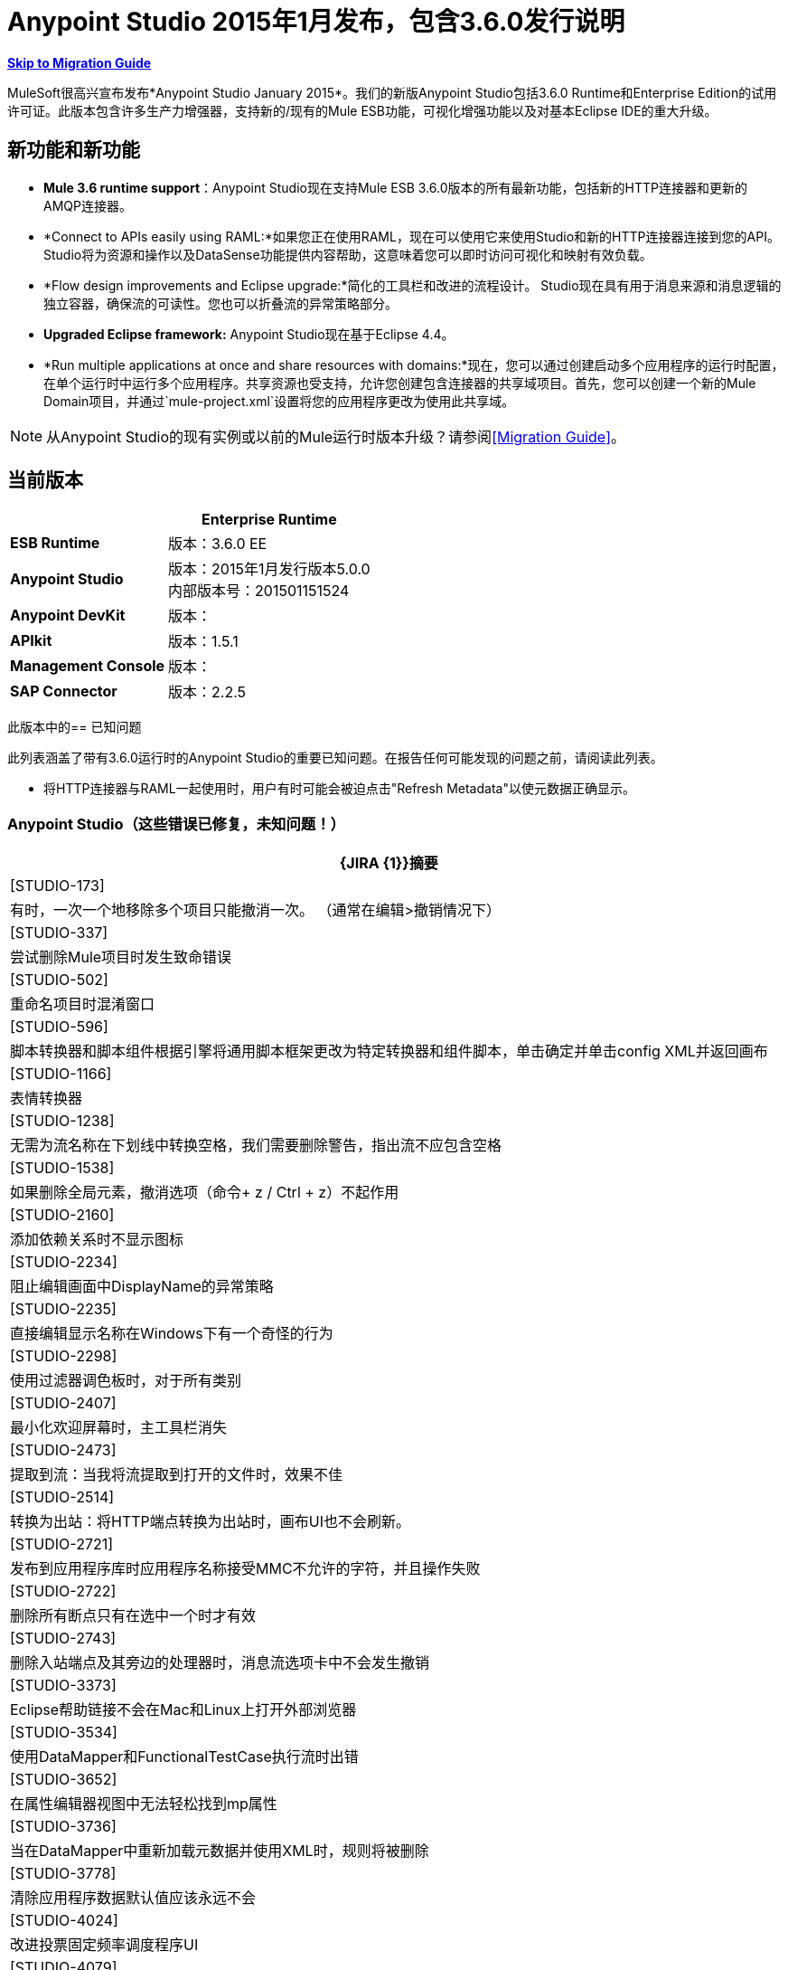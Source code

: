 =  Anypoint Studio 2015年1月发布，包含3.6.0发行说明
:keywords: release notes, anypoint studio


*<<Migration Guide, Skip to Migration Guide>>*

MuleSoft很高兴宣布发布*Anypoint Studio January 2015*。我们的新版Anypoint Studio包括3.6.0 Runtime和Enterprise Edition的试用许可证。此版本包含许多生产力增强器，支持新的/现有的Mule ESB功能，可视化增强功能以​​及对基本Eclipse IDE的重大升级。

== 新功能和新功能

*   *Mule 3.6 runtime support*：Anypoint Studio现在支持Mule ESB 3.6.0版本的所有最新功能，包括新的HTTP连接器和更新的AMQP连接器。
*  *Connect to APIs easily using RAML:*如果您正在使用RAML，现在可以使用它来使用Studio和新的HTTP连接器连接到您的API。 Studio将为资源和操作以及DataSense功能提供内容帮助，这意味着您可以即时访问可视化和映射有效负载。
*   *Flow design improvements and Eclipse upgrade:*简化的工具栏和改进的流程设计。 Studio现在具有用于消息来源和消息逻辑的独立容器，确保流的可读性。您也可以折叠流的异常策略部分。
*   *Upgraded Eclipse framework:* Anypoint Studio现在基于Eclipse 4.4。
*   *Run multiple applications at once and share resources with domains:*现在，您可以通过创建启动多个应用程序的运行时配置，在单个运行时中运行多个应用程序。共享资源也受支持，允许您创建包含连接器的共享域项目。首先，您可以创建一个新的Mule Domain项目，并通过`mule-project.xml`设置将您的应用程序更改为使用此共享域。

[NOTE]
从Anypoint Studio的现有实例或以前的Mule运行时版本升级？请参阅<<Migration Guide>>。

== 当前版本

[%header%autowidth.spread]
|===
|   | *Enterprise Runtime*
| *ESB Runtime*  |版本：3.6.0 EE
| *Anypoint Studio*  |版本：2015年1月发行版本5.0.0 +
内部版本号：201501151524
| *Anypoint DevKit*  |版本：
| *APIkit*  |版本：1.5.1
| *Management Console*  |版本：
| *SAP Connector*  |版本：2.2.5
|===

此版本中的== 已知问题

此列表涵盖了带有3.6.0运行时的Anypoint Studio的重要已知问题。在报告任何可能发现的问题之前，请阅读此列表。

* 将HTTP连接器与RAML一起使用时，用户有时可能会被迫点击"Refresh Metadata"以使元数据正确显示。

===  Anypoint Studio（这些错误已修复，未知问题！）

[%header%autowidth.spread]
|===
| {JIRA {1}}摘要
| [STUDIO-173]  |有时，一次一个地移除多个项目只能撤消一次。 （通常在编辑>撤销情况下）
| [STUDIO-337]  |尝试删除Mule项目时发生致命错误
| [STUDIO-502]  |重命名项目时混淆窗口
| [STUDIO-596]  |脚本转换器和脚本组件根据引擎将通用脚本框架更改为特定转换器和组件脚本，单击确定并单击config XML并返回画布
| [STUDIO-1166]  |表情转换器
| [STUDIO-1238]  |无需为流名称在下划线中转换空格，我们需要删除警告，指出流不应包含空格
| [STUDIO-1538]  |如果删除全局元素，撤消选项（命令+ z / Ctrl + z）不起作用
| [STUDIO-2160]  |添加依赖关系时不显示图标
| [STUDIO-2234]  |阻止编辑画面中DisplayName的异常策略
| [STUDIO-2235]  |直接编辑显示名称在Windows下有一个奇怪的行为
| [STUDIO-2298]  |使用过滤器调色板时，对于所有类别
| [STUDIO-2407]  |最小化欢迎屏幕时，主工具栏消失
| [STUDIO-2473]  |提取到流：当我将流提取到打开的文件时，效果不佳
| [STUDIO-2514]  |转换为出站：将HTTP端点转换为出站时，画布UI也不会刷新。
| [STUDIO-2721]  |发布到应用程序库时应用程序名称接受MMC不允许的字符，并且操作失败
| [STUDIO-2722]  |删除所有断点只有在选中一个时才有效
| [STUDIO-2743]  |删除入站端点及其旁边的处理器时，消息流选项卡中不会发生撤销
| [STUDIO-3373]  | Eclipse帮助链接不会在Mac和Linux上打开外部浏览器
| [STUDIO-3534]  |使用DataMapper和FunctionalTestCase执行流时出错
| [STUDIO-3652]  |在属性编辑器视图中无法轻松找到mp属性
| [STUDIO-3736]  |当在DataMapper中重新加载元数据并使用XML时，规则将被删除
| [STUDIO-3778]  |清除应用程序数据默认值应该永远不会
| [STUDIO-4024]  |改进投票固定频率调度程序UI
| [STUDIO-4079]  |元素：多事务不允许为元素VM的子元素
| [STUDIO-4087]  |调试器：消息路由器中的断点未显示在画布上
| [STUDIO-4172]  |撤销问题
| [STUDIO-4448]  | MS Dynamics CRM
| [STUDIO-4507]  |自动填充：“消息属性中的问题”
| [STUDIO-4539]  | DataSense不会从`batch:input`阶段的DataMapper传播到`batch:commit`中的数据映射器
| [STUDIO-4601]  |使用API​​kit时，其全局异常策略会显示在每个云连接器的全局配置组合框中
| [STUDIO-4756]  |配置错误后Maven设置出现问题
| [STUDIO-4774]  | DM日期时间不支持2013-10-07T20：40：32.580Z
| [STUDIO-4804]  |最大化并最大限度地减少财产编辑处于无效状态
| [STUDIO-4808]  |调试器：将Studio安装在没有写权限的文件夹中时未运行
| [STUDIO-4816]  |批可以放入响应中
| [STUDIO-4892]  |双击消息流中的组件时将焦点切换到其他窗口
| [STUDIO-4937]  |在选择CXF和REST组件后放置图形时出现问题
| [STUDIO-4960]  | Datamapper ::用户定义的查找表::几个用户界面问题
| [STUDIO-4968]  |将Legacy Modernization示例中的引用从Mule Studio更改为Anypoint Studio
| [STUDIO-4994]  | DataMapper :: java.lang.OutOfMemoryError：PermGen空间
| [STUDIO-4999]  | Mule示例项目未在Mule Debug视图中显示
| [STUDIO-5010]  |当未定义文件或结构时，启用DataMapper ::'Edit structure'
| [STUDIO-5100]  |当不可见MP时，不推荐元素的Palette :: Filter显示空白类别
| [STUDIO-5142]  |当用作imap或pop3入站端点的子元素时，属性元素被标记为无效
| [STUDIO-5149]  |帆布
| [STUDIO-5153]  | DataMapper :: Studio意外关闭
| [STUDIO-5250]  |声明使用Maven创建项目时出错
| [STUDIO-5255]  |导入::复制项目，无需复制到Workspace
| [STUDIO-5269]  |无法一次从Connections Explorer删除多个连接
| [STUDIO-5274]  | SAP添加驱动程序功能：JCo依赖项从“问题”窗格中消失
| [STUDIO-5290]  | SAP ::导入的项目
试图部署到CloudHub时显示| [STUDIO-5292]  |登录弹出窗口
| [STUDIO-5298]  |当不使用重新连接策略时，永久重新连接复选框
| [STUDIO-5365]  | SAP搜索没有返回自定义IDoc
| [STUDIO-5400]  | OAuth2连接器在保存时不填充元素
| [STUDIO-5490]  |打开新的Anypoint Studio安装程序后Java硬件崩溃
| [STUDIO-5494]  |使用新的HTTP连接器和DataSense时内存泄漏
| [STUDIO-5507]  | HTTP连接器：添加的参数顺序不会被保留
| [STUDIO-5527]  |在未设置路径时导出::未处理的事件循环异常
| [STUDIO-5533]  |工作室在欢迎页面中滚动时会意外关闭
| [STUDIO-5540]  |更改连接器的显示名称并保存它不会更改连接器属性选项卡中的名称
| [STUDIO-5543]  | SAP XML模板和XSD的编码始终为UTF-16
| [STUDIO-5546]  |新启动器：两次运行应用程序时出现问题
关闭属性编辑器并转到XML视图时| [STUDIO-5557]  | IllegalArgumentException
| [STUDIO-5567]  |使用Mule 3.6.0-M2的Studio不会记录启动和应用程序消息。
| [STUDIO-5578]  |无法关闭模板存储库
| [STUDIO-5580]  |在分散聚集中添加对MULE-7923的支持
| [STUDIO-5582]  | NPE工作室启动时
| [STUDIO-5584]  | RAML连接器
| [STUDIO-5585]  | RAML连接器
| [STUDIO-5615]  |在3.6+服务器中支持新的日志标记"mule.forceConsoleLog"
| [STUDIO-5624]  |图书馆按钮不能在夜间使用
| [STUDIO-5630]  |新建流程容器：问题绘制范围线
| [STUDIO-5631]  | Eclipse Luna：调色板丢失左侧灰色条，产生不好的外观和感觉
| [STUDIO-5633]  |打开媒体库时，Studio会交换图标
| [STUDIO-5635]  |例外策略应该保持一致
| [STUDIO-5636]  |输入块应居中对齐
| [STUDIO-5640]  |通过全局元素添加Catch Exception策略查看案例空间
| [STUDIO-5642]  | FunctionalTestCase运行时间太长
| [STUDIO-5649]  |删除com.mulesoft.agent.rest INFO消息，使其不断在Studio控制台上显示
| [STUDIO-5652]  |没有发现服务器异常
| [STUDIO-5653]  |当画布失去焦点时，调色板边界消失
| [STUDIO-5654]  |新容器::响应块箭头未对齐
| [STUDIO-5655]  | NPE ::错误设置焦点
| [STUDIO-5656]  | java.lang.OutOfMemoryError：超出GC开销限制
| [STUDIO-5657]  |将动词PATCH添加到HTTP端点
从输入/输出复制时，| [STUDIO-5658]  | DataMapper :: NPE
| [STUDIO-5659]  | Q7发现的异常org.mule.tooling.EventBus中的自动化测试
| [STUDIO-5660]  |清除应用程序数据提示选择是杀死流量
| [STUDIO-5661]  | java.lang.IllegalStateException：Mule项目在设计上下文中为null
{0}} [STUDIO-5663]  |在Mac OSX Yosemite中出现异常
| [STUDIO-5674]  |新容器：NPE从流中删除异常策略
| [STUDIO-5677]  |新容器：将入站端点移动到进程区域会要求将其转换为出站，但它不会执行此操作
| [STUDIO-5679]  |新容器：您不允许拖动输入区域中具有消息源的CC
| [STUDIO-5681]  |新容器：例外策略无法在选择内放置第二个ES
| [STUDIO-5682]  |拖放和HTTP端点问题
| [STUDIO-5685]  | HTTP监听器位于Endpoints类别下，ti应位于连接器
| [STUDIO-5687]  |新容器：例外策略应与左侧对齐
| [STUDIO-5688]  | Eclipse Luna ::需要审查的几个问题
| [STUDIO-5689]  | Eclipse Luna：主题问题
| [STUDIO-5690]  | Eclipse Luna :: Global元素编辑器在编辑器外部获得焦点时中断
| [STUDIO-5697]  |新容器：交易箭头处于对角线
| [STUDIO-5705]  | NPE ::无法创建零件控制
使用域时，| [STUDIO-5706]  | UnsupportedOperationException
| [STUDIO-5707]  | [启动器]导出包含域的包支持：添加仅导出没有其父域的项目的功能
| [STUDIO-5709]  | Anypoint Studio在Linux上的代码完成时崩溃
| [STUDIO-5712]  |新容器：布局问题
| [STUDIO-5713]  | HTTP响应生成器：具有长字符串时的布局问题
| [STUDIO-5717]  |无法启动旧的/现有的启动配置
| [STUDIO-5719]  | NPE创建新项目时
| [STUDIO-5720]  |新容器：当我将输入的消息源放到进程中时，什么都不会发生
| [STUDIO-5721]  | New Database :: Configuration编辑器字段在第一次打开时被禁用
| [STUDIO-5722]  | Eclipse Luna：当从调色板改变焦点时，文本被隐藏
| [STUDIO-5723]  |创建新项目和域时出现问题
| [STUDIO-5724]  |新建数据库::当缺少驱动程序时，保存更改后不会进行验证
在检索元数据时，| [STUDIO-5725]  |新数据库:: NPE
| [STUDIO-5728]  |调色板：当字段焦点丢失时，过滤条件消失
| [STUDIO-5730]  |新容器：我可以在画布中间放置一个Transformer，生成无效的UI
| [STUDIO-5731]  | HTTP侦听器：当状态码中包含长字符串时，文本框的大小开始增长
| [STUDIO-5733]  |成功部署CloudHub后显示错误的URL
| [STUDIO-5735]  |新的启动器：属性占位符未在项目中解析
| [STUDIO-5737]  |新启动器：不支持域的项目允许我配置没有错误的域
| [STUDIO-5738]  |新容器：在过程区域中删除CC时，我不提示将库添加到项目
| [STUDIO-5739]  |域名：域项目已添加CC库时未检测到
| [STUDIO-5740]  |在画布中编辑显示Choice的名称时出现问题
| [STUDIO-5741]  | DataMapper :: NPE ::无法写入对象结构。原始值将被保留
| [STUDIO-5743]  |域：使用域运行应用程序时引发的异常
| [STUDIO-5744]  |域：在运行不支持域的运行时运行应用程序时出现验证问题
| [STUDIO-5745]  |新容器：全局异常策略在过去位于底部时被移动到画布的顶部
| [STUDIO-5747]  |新容器：我可以在流的触发器部分放置出站端点
| [STUDIO-5748]  |新容器：转换为入站/出站不起作用
| [STUDIO-5749]  |新容器：上下文菜单中Wrap中缺少和禁用的选项
| [STUDIO-5750]  |新容器：提取到
| [STUDIO-5751]  | [新启动器] NPE删除域时
| [STUDIO-5752]  |新容器：您可以向流中添加多个ES
| [STUDIO-5753]  | Eclipse Luna :: Shrink元数据保存和帮助图标
| [STUDIO-5759]  |域：防止将域项目部署到CloudHub
| [STUDIO-5761]  |编辑器的绘制与Gasher相比工作速度太慢，而且对于大型项目，无法使用
| [STUDIO-5763]  |数据库ClassCastException无法连接到数据库时会引起误解
| [STUDIO-5764]  |错误报告打开/关闭项目时在Studio弹出
| [STUDIO-5765]  |分散聚集：使用自定义聚合策略时保存失败
| [STUDIO-5767]  |当启用Mule Runtime Launcher（3.6.0+）时，log4j2.xml自定义配置不起作用
| [STUDIO-5768]  | [新启动器]导出域没有“排除项目”选项
| [STUDIO-5769]  |删除流中的元素后，新的containers :: Arrows仍然存在
| [STUDIO-5770]  |导入/导出::未导入的运行时未正确显示
| [STUDIO-5771]  | [新启动器]读取与项目关联的域时出现问题
| [STUDIO-5772]  | [新启动程序]未处理的事件循环例外导入域
| [STUDIO-5773]  | DataMapper：使用XML创建映射时的NPE
| [STUDIO-5774]  | DataSense ::在"Saving DataSense caches..."期间发生内部错误。
| [STUDIO-5777]  | [New Launcher]运行构建器'Mule Domain Builder'
| [STUDIO-5778]  |打开已创建的工作区时，在"Initializing Java Tooling"期间发生内部错误。
| [STUDIO-5780]  |删除域时递归构建工作空间
域{XML}中的| [STUDIO-5782]  | [新启动器]验证错误
| [STUDIO-5787]  |拖放响应块时出现问题
| [STUDIO-5788]  |将运行时版本更改为不支持域的版本时删除域配置
| [STUDIO-5789]  |导入/导出：让用户在导入时重命名项目
| [STUDIO-5790]  |回应：拖放问题
| [STUDIO-5791]  |错误标记未显示在响应部分中
| [STUDIO-5792]  |使用旧版ESB Runtime的应用程序无法部署
| [STUDIO-5793]  | WMQ XA连接器出现在“连接器”类别下，应放置在“连接器配置”
| [STUDIO-5794]  |我可以在一个民意调查中包装一个复合来源
| [STUDIO-5795]  |我可以将消息源中的轮询提取到子流
| [STUDIO-5796]  |在空的范围内提取会产生大量异常和工作室，以致无法正常工作
| [STUDIO-5797]  |当我在流上放置一个批处理时，它会添加到流的下面
| [STUDIO-5798]  |在选项内拖放一个作用域会生成一个空指针异常
| [STUDIO-5799]  |我可以在响应块中放置异常策略
| [STUDIO-5801]  |散列聚集内的拖放问题
| [STUDIO-5803]  | DataMapper不检测在输入端选择的XSD文件
| [STUDIO-5805]  | Scatter Gather中的长名称被范围
| [STUDIO-5806]  |拖放：响应范围可以放在其他范围内
添加CC库时| [STUDIO-5808]  | NPE
| [{STUDIO-5810]  | "org.eclipse.core.resources"中的[New Launcher] NPE在使域名实体化时
| [STUDIO-5811]  | HTTP侦听器/请求：全局TLS配置没有选择默认单选按钮
| [STUDIO-5813]  | WSDL使用者不支持包含多个部分的WSDL。
在加载WSDL元数据期间| [STUDIO-5814]  | WSDL使用者失败。
| [STUDIO-5815]  | DataMapper：NPE不允许我创建从XML到Sth的映射
| [STUDIO-5816]  |我可以'包裹'复合材料来源内的消息处理器，这会使MP从画布中消失
| [STUDIO-5817]  |使用无效凭据部署到应用程序存储库
| [STUDIO-5819]  |响应：将流程更改为单向或删除消息源时，所有响应部分消失
| [STUDIO-5821]  |西班牙语版面键盘中的OPTION + 3 / ALT + 3快捷键匹配散列（＃）键
| [STUDIO-5822]  | TCP入站端点未被绘制为请求响应
| [STUDIO-5823]  |将Global ES拖放到流中时，应该从名称属性中删除名称属性，因为它在运行时失败
| [STUDIO-5824]  |即使组织数据有效，首选项也会显示一个十字
| [STUDIO-5826]  |批处理线程配置文件始终在XML中保存一个值
| [STUDIO-5829]  | [新启动程序]无法运行并导出支持mvn的域和项目
| [STUDIO-5830]  | HTTP请求：打开编辑器时的NPE
| [STUDIO-5831]  |从“运行配置”对话框运行域+应用程序不起作用
| [STUDIO-5833]  |某些组件中的背景颜色错误
| [STUDIO-5834]  |使用Mule证书签署主题库JAR
| [STUDIO-5838]  |无法从Studio部署到CH
| [STUDIO-5839]  | HTTP：参数在加载请求编辑器时消失
| [STUDIO-5841]  |部署到CloudHub的可用性和问题
| [STUDIO-5845]  |验证JSON模式:: Timer拦截器窗口Next按钮不执行任何操作
| [STUDIO-5847]  | 3.6工作室帮助文本被图像截断
| [STUDIO-5848]  |在轮询中包装入站端点时，端点不会更改为出站。
| [STUDIO-5850]  |验证JSON Schema ::找不到帮助内容
| [STUDIO-5851]  |当使用Maven在流中添加新的HTTP时，mule-module-http不会被添加到pom.xml文件中
| [STUDIO-5852]  | DataMapper不支持地图的标签（DataSense模型）
应用中的| [STUDIO-5853]  | log4j配置被插件提供的配置覆盖
| [STUDIO-5854]  | HTTP连接器：值参数被删除
| [STUDIO-5855]  |新容器::箭头在选择消息处理器后重叠
| [STUDIO-5856]  |'弃用'关键字在消息处理器中重复三次
| [STUDIO-5857]  | MuleConfigurationsCache泄漏
| [STUDIO-5858]  |填充字段时，部署到CloudHub ::错误消息"Enter User name"和"Enter Password"
| [STUDIO-5861]  |导入不带任何来源的导出所创建的可部署归档会导致"Invalid Folder structure"警告
| [STUDIO-5862]  |导入包含源的mule项目可能会创建重复的资源
| [STUDIO-5863]  |有效的网址，但没有触发错误的RAML
| [STUDIO-5864]  |无法理解RAML中的架构/示例错误
编辑HTTP请求配置时，| [STUDIO-5865]  | RAML位置消失
| [STUDIO-5867]  | Mule调试器视图不显示批处理记录变量
| [STUDIO-5868]  |创建某些全局元素时抛出错误消息
| [STUDIO-5873]  |在HTTP请求Config Studio中使用客户端凭证时，将设置OAuth2的名称空间，但不设置架构位置
| [STUDIO-5874]  |配置元素：未选中默认值时，会检查useTransrpotForUris复选框。
| [STUDIO-5875]  |事务范围在流视图中不保存操作属性
| [STUDIO-5877]  |创建TLSContext studio时，将密钥存储区置于XML中的trust-store元素之前，并且应该是相反的方式
| [STUDIO-5879]  |令牌管理器配置：从Object Store Ref中移除默认值
| [STUDIO-5880]  | HTTP请求：无法设置failure-status-code-validator或success-status-code-validator
| [STUDIO-5881]  |从端点配置中删除autoDelete
| [STUDIO-5882]  | HTTP响应构建器：构建器元素不是标题，应放置在不同的部分
| [STUDIO-5883]  | HTTP侦听器：将标签从启用流式更改为响应流模式
| [STUDIO-5884]  | HTTP侦听器：元素以错误顺序写入XML
| [STUDIO-5885]  | HTTP全局配置：将标签从“连接超时”更改为“连接空闲超时”
| [STUDIO-5886]  | HTTP侦听器：缺少解析属性
| [STUDIO-5888]  | HTTP侦听器应该具有合理的默认值
| [STUDIO-5889]  |未添加OAuth命名空间
| [STUDIO-5890]  |更改连接器信息会失去HTTP请求属性
| [STUDIO-5892]  |必需属性消息包含错误的属性名称
| [STUDIO-5893]  | HTTP请求：为RAML Location Studio输入URL时，会尝试解析每个按键的RAML位置
| [STUDIO-5894]  | HTTP请求：在创建全局配置时，它未在连接器配置中设置，并且未列出
| [STUDIO-5895]  |数据集从缓存读取数据时添加新密钥
| [STUDIO-5897]  | HTTP请求：全局配置是必需属性
| [STUDIO-5898]  |无法添加外部JAR
| [STUDIO-5899]  | HTTP侦听器：状态码中的错误未在消息处理器窗口中标记
| [STUDIO-5900]  | HTTP请求：在全局配置中主机和端口应该是必需的属性
| [STUDIO-5901]  | HTTP请求：需要修复Sockets选项卡中的编辑器默认值，以保持活动并发送TCP无延迟
| [STUDIO-5902]  | HTTP请求：在套接字标签中更改其中一个“连接超时”标签
| [STUDIO-5904]  | Studio .exe图标不透明
| [STUDIO-5906]  |在使用API​​网关运行时，Application Deployer无法在Studio上工作
| [STUDIO-5908]  |将disablePropertiesAsHeaders添加到Response Builder编辑器
| [STUDIO-5910]  |使用RAML时，HTTPS和端口设置不正确
| [STUDIO-5911]  |查看属性并且不更改任何内容将文件标记为未保存
| [STUDIO-5912]  | [新主题]选项卡在Windows上无法正确显示。
| [STUDIO-5914]  | Studio在流程画布中将描述元素显示为消息处理器
| [STUDIO-5945]  |选择验证存在问题
| [STUDIO-5951]  |获取错误“flow-ref不允许为元素的子元素
| [STUDIO-5954]  | Salesforce连接器
| [STUDIO-5963]  |整合应用程序在Studio每晚构建中重新启动循环
|===

== 硬件和软件系统要求

[NOTE]
====
*Important* +

此版本的Anypoint Studio需要Java 7.不支持Java 6，Mule 3.6.0 Runtime或更高版本当前不支持Java 8。
====

对于大多数用例，Anypoint Studio 2015年1月的3.6.0 Runtime不会更改Anypoint Studio 2014年10月与3.5.2 Runtime建立的硬件和软件系统要求。 MuleSoft建议在开发人员工作站上至少配备4 GB RAM。随着应用程序变得复杂，请考虑添加更多RAM。如果您有任何关于系统需求的问题，请联系MuleSoft。

== 在此版本中已弃用

以下消息处理器列表已被弃用：

*  HTTP端点/连接器
*  HTTP响应生成器（组件）
* 对对象（Transformer）的HTTP响应
* 对字符串（Transformer）的HTTP响应
* 发送给HTTP响应（变压器）
* 对象到HTTP请求（变换器）
* 参数主体（变形器）
* 服务查找（连接器）
* 设置为地图（变形金刚）的结果

== 迁移指南

本节介绍从Mule运行时的早期版本或Studio的以前版本迁移时可能需要调整的配置注意事项。 https://www.mulesoft.com/support-and-services/mule-esb-support-license-subscription[Contact MuleSoft支持]如果您对特定的迁移活动或疑虑有疑问。

[TIP]
====
您可以通过一个操作轻松导入您安装在旧版Anypoint Studio中的所有外部组件。这包括通过Anypoint Exchange或*Help -> Install new software*菜单添加的连接器，运行时和任何其他类型的扩展，只要没有兼容性限制即可。

通过选择*File->Import*并选择*Install->From existing installation*来完成此操作。

image:import_extensions.png[进口]

然后在本地驱动器中指定旧版Anypoint Studio的位置。
====

=== 迁移到最新版本

[NOTE]
因为Anypoint Studio使用的基础版本Eclipse已经从3.8更改为4.4（Eclipse Luna）Studio *cannot be updated*。用户必须下载并安装最新版本。

*  Mule ESB 3.6.0仅适用于Anypoint Studio 2015年1月发行版（5.0.0版）。旧的Mule ESB运行时仍然可以安装在新的Anypoint Studio版本中。
*  API网关要求1.3.1版与新的Studio版一起使用。
*  APIkit 1.5.1仅适用于版本小于3.6.0的运行时。 APIkit 1.6.0适用于3.6.0运行时及更高版本（请参阅 link:https://www.mulesoft.org/jira/browse/STUDIO-5955[JIRA STUDIO-5955]）。
Anypoint Studio现在需要*  http://www.oracle.com/technetwork/java/javase/downloads/java-archive-downloads-javase7-521261.html[Java 7]。如果要部署到Java 6运行时，则可以继续将Java 6配置为项目的Java运行时。

[TIP]
要替换新的 link:/mule-user-guide/v/3.7/migrating-to-the-new-http-connector[高性能的HTTP连接器]的弃用HTTP连接器，请参阅 link:/mule-user-guide/v/3.7/migrating-to-the-new-http-connector[迁移到新的HTTP连接器]。

如果您希望安装以前的运行时或社区运行时，请按照 link:/anypoint-studio/v/5/adding-community-runtime[添加其他运行时]的说明操作您的新Studio实例。

==  JIRA问题参考

=== 新功能和新功能


[%header%autowidth.spread]
|===
| {JIRA {1}}摘要
| [STUDIO-2292]  |添加缺少的TCP连接器
| [STUDIO-2328]  |实施"Rename"重构
| [STUDIO-2431]  |添加了删除范围而不删除其内部元素的功能
| [STUDIO-4797]  |保留属性视图选项卡选择
| [STUDIO-4921]  |如果用户搜索调色板中的全部
| [STUDIO-5402]  |查询生成器过滤器在Windows上看起来不正确
| [STUDIO-5429]  | [新启动程序]修改运行配置以包含要部署的应用程序列表。
| [STUDIO-5435]  | HTTP客户端添加对oauth配置的支持
| [STUDIO-5563]  | [HTTP连接器]侦听器和侦听器配置元素
| [STUDIO-5581]  | [Http连接器]当选择RAML文件时
| [STUDIO-5587]  | [新启动器]允许在Mule运行配置中选择多个应用程序
| [STUDIO-5588]  | [新启动器]允许在Mule运行配置中选择Mule域。
| [STUDIO-5589]  | [新启动器]允许用户在每个Mule运行配置中选择一个Mule服务器
| [STUDIO-5590]  | [新启动器]将当前运行配置迁移到新的启动器
| [STUDIO-5592]  | [新启动器]创建Mule域项目
| [STUDIO-5593]  | [新启动器]将Mule项目与其母公司Mule域相关联
| [STUDIO-5595]  | [新启动器] Mule域项目管理：删除
| [STUDIO-5596]  | [新启动器]软件包Mule域项目
| [STUDIO-5597]  | [新启动器]导出/导入Mule项目并引用Mule域
| [STUDIO-5598]  | [新启动器]允许引用其他Mule项目中定义在Mule域中的元素
| [STUDIO-5599]  | [新启动器]编辑Mule域项目mule-project.xml文件
| [STUDIO-5601]  | Mule Domain项目中的[New Launcher] Datasense支持
在项目中| [STUDIO-5602]  | [新启动器]类路径管理
| [STUDIO-5603]  | [新启动程序]使用Mule域时调试支持
| [STUDIO-5604]  | [新启动程序]使用多Mule Project应用程序进行调试支持
| [STUDIO-5605]  | [新启动程序]将Mule域应用程序部署到嵌入式Mule服务器。
| [STUDIO-5606]  | [新启动器]域支持CE
| [STUDIO-5614]  | [新启动器]使用Maven部署时支持Mule域
| [STUDIO-5616]  | HTTP连接器
| [STUDIO-5617]  | HTTP连接器
| [STUDIO-5618]  | HTTP连接器
| [STUDIO-5619]  | HTTP连接器
| [STUDIO-5621]  | [新启动器]导入/导出Mule域项目
| [STUDIO-5623]  | HTTP连接器
| [STUDIO-5632]  |添加对新Json模式验证器的支持
| [STUDIO-5665]  | Http连接器
| [STUDIO-5666]  | HTTP连接器
| [STUDIO-5671]  |强制重新加载DataSense元数据
| [STUDIO-5698]  |添加用于最小化流量的新图标
| [STUDIO-5701]  |提示用户关于分析收集
| [STUDIO-5711]  |从HTTP连接器中选择库中的RAML
| [STUDIO-5716]  | HTTP侦听器：方法属性不再需要
| [STUDIO-5718]  | HTTP响应生成器：缺少滚动条
| [STUDIO-5754]  |合作伙伴请求：通过双击添加DataMapper图形视图.grf
| [STUDIO-5757]  |将HTTP属性和变量添加到DataSense中
| [STUDIO-5762]  |将库添加到域全局元素应该将该库放在域项目中
| [STUDIO-5871]  | HTTP请求应支持URL设置中的HOST和PORT属性
|===

=== 的改进

====  Anypoint Studio

[%header%autowidth.spread]
|===
| {JIRA {1}}摘要
| [STUDIO-1688]  | Java组件用户界面的验证消息不方便用户使用
| [STUDIO-2860]  | CSV查找表对项目中的CSV文件使用绝对路径而不是相对路径
| [STUDIO-3091]  |通过流参考访问流的简单方法
| [STUDIO-3815]  |尝试重新启动当前正在运行的mule应用程序时改善对话框
| [STUDIO-3941]  | JSON到Object转换器应该在主页上有返回类型
| [STUDIO-4224]  |当用户使用“文件”菜单创建新项目时关闭欢迎屏幕
| [STUDIO-4226]  |新建项目对话框：更改.gitignore措辞
| [STUDIO-4230]  |文件终结点：更改"Output Pattern"字段标题
| [STUDIO-4337]  | Mule属性视图：移除"Apply Properties"和"Restore Properties"图标。
| [STUDIO-4371]  |添加一种方法来编辑编辑视图中调查的doc：name属性
| [STUDIO-4374]  |在“消息流”和“配置XML”视图之间切换的快捷方式
| [STUDIO-4512]  |邮件属性：将"Add Message Property"移动到连接器详细信息的顶部
| [STUDIO-4587]  |画布：无法在流程开始处右键单击连接器并在轮询中换行
| [STUDIO-4617]  |用于跳转到流程的F3不适用于不同xml中的流程
| [STUDIO-4619]  |添加一种方法从批处理执行跳转到相应的批处理作业
| [STUDIO-4689]  |将添加消息属性移至属性的顶部
| [STUDIO-4762]  |导航：焦点应该跳转到新添加的消息处理器
| [STUDIO-4857]  |延长工具提示到期时间
| [STUDIO-4964]  |测试：SingleMuleProjectIntegrationTest仅在提交.class文件时运行
| [STUDIO-5148]  | DataSense支持MULE_REMOTE_CLIENT_ADDRESS和MULE_PROXY_ADDRESS
| [STUDIO-5157]  |不应该对缓存的类加载器进行延迟初始化
| [STUDIO-5218]  |保存已修改的资源::未指定的资源列表
| [STUDIO-5223]  |在工具栏中隐藏不必要的图标
| [STUDIO-5228]  |将快捷方式添加到“作为Mule应用程序运行
| [STUDIO-5328]  |使用容器实现流程
| [STUDIO-5331]  |删除所有对非容器流元素的引用
| [STUDIO-5372]  |打开库时添加加载小部件
| [STUDIO-5392]  |如果消息处理器上没有保存操作（xml粘贴），Datasense将不起作用
| [STUDIO-5486]  |库中的示例
| [STUDIO-5487]  |菜单中的示例/模板的新项目
| [STUDIO-5488]  |从Studio中移除示例项目
| [STUDIO-5513]  |如果未满足jar要求，DataSense不应运行
| [STUDIO-5568]  |改进启动嵌入式服务器时管理Log4j文件的方式
| [STUDIO-5627]  |在Mule Flow编辑器上支持来回导航。
| [STUDIO-5667]  |将请求/侦听器配置重命名为连接器配置
| [STUDIO-5669]  |测试连接按钮的标签应该从连接器参数化
| [STUDIO-5672]  |流属性是狡猾的
| [STUDIO-5673]  |响应块不一致
| [STUDIO-5675]  |新容器：事务元素具有比流更多的视觉权重
| [STUDIO-5694]  |新容器：容器的名称应该具有较深的颜色
| [STUDIO-5695]  |新容器：如果它是默认显示名称，则不要在画布中显示显示名称
| [STUDIO-5696]  |新容器：无法启动流式投票
| [STUDIO-5715]  |提高调试器的可用性
| [STUDIO-5734]  |下拉菜单和组合框：对每个列表中的所有选项进行排序
| [STUDIO-5775]  |警告启动项目与启动配置中配置的服务器之间服务器版本不匹配的用户
| [STUDIO-5781]  |域名：如果项目设置了不再存在的域名
| [STUDIO-5784]  |从示例图标开始新项目应该与模板相同
| [STUDIO-5807]  |为linux添加欢迎页面
| [STUDIO-5812]  |在右键单击画布中的元素时，在上下文菜单中添加执行操作
| [STUDIO-5835]  | HTTP：使用RAML信息填充OAuth配置
| [STUDIO-5836]  | HTTP：OAuth应支持TLS配置
| [STUDIO-5837]  | HTTP：更新配置定义中的标签
| [STUDIO-5840]  | HTTP：参数应支持自动完成。
| [STUDIO-5891]  |用于HTTP侦听程序配置和请求配置的协议配置选择器
| [STUDIO-5917]  |图书馆图标工具提示：删除“模板
|===

